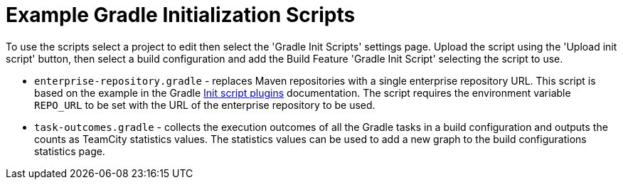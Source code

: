 = Example Gradle Initialization Scripts
:uri-gradle-docs: https://docs.gradle.org/current/userguide
:uri-gradle-init-script-plugins: {uri-gradle-docs}/init_scripts.html#sec:init_script_plugins[Init script plugins]

To use the scripts select a project to edit then select the 'Gradle Init Scripts' settings page. Upload the
script using the 'Upload init script' button, then select a build configuration and add the Build Feature
'Gradle Init Script' selecting the script to use.

* `enterprise-repository.gradle` - replaces Maven repositories with a single enterprise repository URL.
This script is based on the example in the Gradle {uri-gradle-init-script-plugins} documentation. The script
requires the environment variable `REPO_URL` to be set with the URL of the enterprise repository to be used.

* `task-outcomes.gradle` - collects the execution outcomes of all the Gradle tasks in a build configuration and
outputs the counts as TeamCity statistics values. The statistics values can be used to add a new graph to the
build configurations statistics page.
